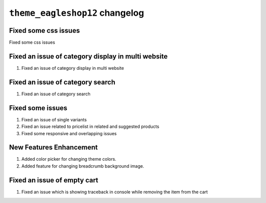 ================================================
``theme_eagleshop12`` changelog
================================================

******************************************
Fixed some css issues
******************************************

Fixed some css issues


******************************************
Fixed an issue of category display in multi website
******************************************

1. Fixed an issue of category display in multi website


******************************************
Fixed an issue of category search
******************************************

1. Fixed an issue of category search


******************************************
Fixed some issues
******************************************

1. Fixed an issue of single variants
2. Fixed an issue related to pricelist in related and suggested products
3. Fixed some responsive and overlapping issues


******************************************
New Features Enhancement
******************************************

1. Added color picker for changing theme colors.
2. Added feature for changing breadcrumb background image.


******************************************
Fixed an issue of empty cart
******************************************

1. Fixed an issue which is showing traceback in console while removing the item from the cart
